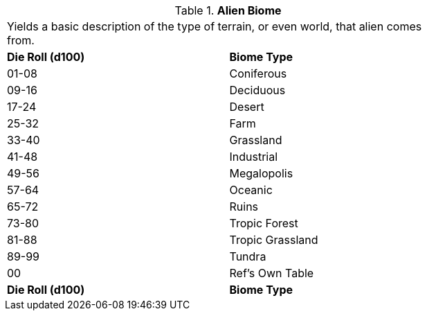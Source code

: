 // Table 6.19 Alien Biome
.*Alien Biome*
[width="75%",cols="2*^",frame="all", stripes="even"]
|===
2+<|Yields a basic description of the type of terrain, or even world, that alien comes from.
s|Die Roll (d100)
s|Biome Type 

|01-08
|Coniferous

|09-16
|Deciduous

|17-24
|Desert

|25-32
|Farm

|33-40
|Grassland

|41-48
|Industrial

|49-56
|Megalopolis

|57-64
|Oceanic

|65-72
|Ruins

|73-80
|Tropic Forest

|81-88
|Tropic Grassland

|89-99
|Tundra

|00
|Ref's Own Table

s|Die Roll (d100)
s|Biome Type 


|===
